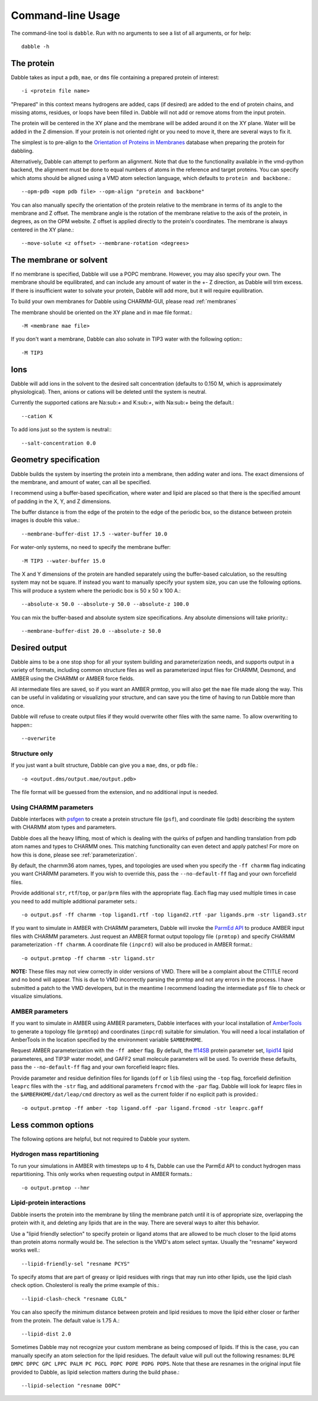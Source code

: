 .. highlight:: bash
.. _command_line:

Command-line Usage
==================

The command-line tool is ``dabble``. Run with no arguments
to see a list of all arguments, or for help::

    dabble -h

The protein
-----------

Dabble takes as input a ``pdb``, ``mae``, or ``dms`` file containing a prepared protein
of interest:: 

    -i <protein file name>

"Prepared" in this context means hydrogens are added, caps (if desired) are added
to the end of protein chains, and missing atoms, residues, or loops have been filled in.
Dabble will not add or remove atoms from the input protein.

The protein will be centered in the XY plane and the membrane will be added around
it on the XY plane. Water will be added in the Z dimension.  
If your protein is not oriented right or you need to move it, there are several ways
to fix it.

The simplest is to pre-align to the `Orientation of Proteins in Membranes <http://opm.phar.umich.edu/>`_ database when preparing the protein for dabbling.

Alternatively, Dabble can attempt to perform an alignment. Note that due to the functionality available in the vmd-python backend, the alignment must be done to
equal numbers of atoms in the reference and target proteins. You can specify which
atoms should be aligned using a VMD atom selection language, which defaults to ``protein
and backbone``.::
    
    --opm-pdb <opm pdb file> --opm-align "protein and backbone"

You can also manually specify the orientation of the protein relative to the membrane
in terms of its angle to the membrane and Z offset. The membrane angle is the rotation
of the membrane relative to the axis of the protein, in degrees, as on the OPM website. Z offset is applied directly to the protein's coordinates. The membrane is always centered in the XY plane.::

    --move-solute <z offset> --membrane-rotation <degrees>

The membrane or solvent
-----------------------

If no membrane is specified, Dabble will use a POPC membrane. However, you may also specify your own. The membrane should be equilibrated, and can include any amount of water in the +- Z direction, as Dabble will trim excess. If there is insufficient water to solvate your protein, Dabble will add more, but it will require equilibration.

To build your own membranes for Dabble using CHARMM-GUI, please read 
:ref:`membranes`

The membrane should be oriented on the XY plane and in mae file format.::

    -M <membrane mae file>

If you don't want a membrane, Dabble can also solvate in TIP3 water with the
following option:::

    -M TIP3

Ions
----

Dabble will add ions in the solvent to the desired salt concentration (defaults
to 0.150 M, which is approximately physiological). Then, anions or cations will
be deleted until the system is neutral.

Currently the supported cations are Na:sub:`+` and K:sub:`+`, with Na:sub:`+`
being the default.::

    --cation K

To add ions just so the system is neutral:::

    --salt-concentration 0.0

Geometry specification
----------------------

Dabble builds the system by inserting the protein into a membrane, then adding
water and ions. The exact dimensions of the membrane, and amount of water,
can all be specified.

I recommend using a buffer-based specification, where water and lipid are placed
so that there is the specified amount of padding in the X, Y, and Z dimensions.

The buffer distance is from the edge of the protein to the edge of the periodic
box, so the distance between protein images is double this value.::

    --membrane-buffer-dist 17.5 --water-buffer 10.0

For water-only systems, no need to specify the membrane buffer::

    -M TIP3 --water-buffer 15.0

The X and Y dimensions of the protein are handled separately using the buffer-based
calculation, so the resulting system may not be square.
If instead you want to manually specify your system size, you can use the following
options. This will produce a system where the periodic box is 50 x 50 x 100 A.::

    --absolute-x 50.0 --absolute-y 50.0 --absolute-z 100.0

You can mix the buffer-based and absolute system size specifications. Any
absolute dimensions will take priority.::

    --membrane-buffer-dist 20.0 --absolute-z 50.0

Desired output
--------------

Dabble aims to be a one stop shop for all your system building and parameterization
needs, and supports output in a variety of formats, including common structure
files as well as parameterized input files for CHARMM, Desmond, and AMBER using
the CHARMM or AMBER force fields.

All intermediate files are saved, so if you want an AMBER prmtop, you will also get
the ``mae`` file made along the way. This can be useful in validating or 
visualizing your structure, and can save you the time of having to run Dabble
more than once.

Dabble will refuse to create output files if they would overwrite other files
with the same name. To allow overwriting to happen:::

    --overwrite

Structure only
~~~~~~~~~~~~~~

If you just want a built structure, Dabble can give you a ``mae``, ``dms``, or ``pdb``
file.::

    -o <output.dms/output.mae/output.pdb>

The file format will be guessed from the extension, and no additional input is needed.

Using CHARMM parameters
~~~~~~~~~~~~~~~~~~~~~~~

Dabble interfaces with `psfgen <http://www.ks.uiuc.edu/Research/vmd/plugins/psfgen/>`_
to create a protein structure file (``psf``), and coordinate file (``pdb``) describing the system with CHARMM atom types and parameters.

Dabble does all the heavy lifting, most of which is dealing with the quirks of psfgen
and handling translation from pdb atom names and types to CHARMM ones. This matching functionality can even detect and apply patches! For more on how
this is done, please see :ref:`parameterization`.

By default, the charmm36 atom names, types, and topologies are used when you specify the ``-ff charmm`` flag indicating you want CHARMM parameters. If you wish to override this, pass the ``--no-default-ff`` flag and your own forcefield files.

Provide additional ``str``, ``rtf``/``top``, or ``par``/``prm`` files with the appropriate flag. Each flag may used multiple times in case you need to add multiple additional parameter sets.::

    -o output.psf -ff charmm -top ligand1.rtf -top ligand2.rtf -par ligands.prm -str ligand3.str

If you want to simulate in AMBER with CHARMM parameters, Dabble will invoke the `ParmEd
API <http://parmed.github.io/ParmEd/html/index.html>`_ to produce AMBER input files
with CHARMM parameters. Just request an AMBER format output topology file ``(prmtop)``
and specify CHARMM parameterization ``-ff charmm``. A coordinate file ``(inpcrd)``
will also be produced in AMBER format.::

    -o output.prmtop -ff charmm -str ligand.str

**NOTE:** These files may not view correctly in older versions of VMD. There will
be a complaint about the CTITLE record and no bond will appear. This is due to
VMD incorrectly parsing the prmtop and not any errors in the process. I have submitted
a patch to the VMD developers, but in the meantime I recommend loading the
intermediate ``psf`` file to check or visualize simulations.

AMBER parameters
~~~~~~~~~~~~~~~~

If you want to simulate in AMBER using AMBER parameters, Dabble interfaces with your local installation of `AmberTools <http://ambermd.org/#AmberTools>`_ to generate 
a topology file (``prmtop``) and coordinates (``inpcrd``) suitable for simulation.
You will need a local installation of AmberTools in the location specified by the
environment variable ``$AMBERHOME``.

Request AMBER parameterization with the ``-ff amber`` flag. By default,
the `ff14SB <http://pubs.acs.org/doi/abs/10.1021/acs.jctc.5b00255>`_ protein parameter
set, `lipid14 <http://pubs.acs.org/doi/abs/10.1021/ct4010307>`_ lipid parameteres, 
and TIP3P water model, and GAFF2 small molecule parameters will be used. To override
these defaults, pass the ``--no-default-ff`` flag and your own forcefield leaprc files.

Provide parameter and residue definition files for ligands (``off`` or ``lib`` files)
using the ``-top`` flag, forcefield definition ``leaprc`` files with the ``-str`` flag,
and additional parameters ``frcmod`` with the ``-par`` flag. Dabble will look for
leaprc files in the ``$AMBERHOME/dat/leap/cmd`` directory as well as the current folder if no explicit path is provided.::

    -o output.prmtop -ff amber -top ligand.off -par ligand.frcmod -str leaprc.gaff

Less common options
-------------------

The following options are helpful, but not required to Dabble your system.

Hydrogen mass repartitioning
~~~~~~~~~~~~~~~~~~~~~~~~~~~~

To run your simulations in AMBER with timesteps up to 4 fs, Dabble can use the ParmEd API to conduct hydrogen mass repartitioning. This only works when requesting output
in AMBER formats.::
    
    -o output.prmtop --hmr

Lipid-protein interactions
~~~~~~~~~~~~~~~~~~~~~~~~~~

Dabble inserts the protein into the membrane by tiling the membrane patch until
it is of appropriate size, overlapping the protein with it, and deleting any
lipids that are in the way. There are several ways to alter this behavior.

Use a "lipid friendly selection" to specify protein or ligand atoms that are
allowed to be much closer to the lipid atoms than protein atoms normally would
be. The selection is the VMD's atom select syntax. Usually the "resname" keyword
works well.::

    --lipid-friendly-sel "resname PCYS"

To specify atoms that are part of greasy or lipid residues with rings that
may run into other lipids, use the lipid clash check option. Cholesterol is
really the prime example of this.::

    --lipid-clash-check "resname CLOL"

You can also specify the minimum distance between protein and lipid residues
to move the lipid either closer or farther from the protein. The default
value is 1.75 A.::

    --lipid-dist 2.0

Sometimes Dabble may not recognize your custom membrane as being composed of
lipids. If this is the case, you can manually specify an atom selection for
the lipid residues. The default value will pull out the following resnames:
``DLPE DMPC DPPC GPC LPPC PALM PC PGCL POPC POPE POPG POPS``. Note that these
are resnames in the original input file provided to Dabble, as lipid selection
matters during the build phase.::

    --lipid-selection "resname DOPC"
